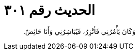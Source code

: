 
= الحديث رقم ٣٠١

[quote.hadith]
وَكَانَ يَأْمُرُنِي فَأَتَّزِرُ، فَيُبَاشِرُنِي وَأَنَا حَائِضٌ‏.‏